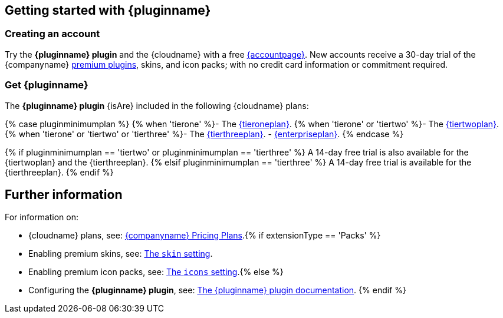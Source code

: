 ifeval::[{extensionType} != 'Packs']
:extensionType: plugin
endif::[]
ifeval::[{pluralExtensionType} == true]
:isAre: are
endif::[]
ifeval::[{pluralExtensionType} == false]
:isAre: is
endif::[]
== Getting started with {pluginname}

=== Creating an account

Try the *{pluginname} {extensionType}* and the {cloudname} with a free link:{accountsignup}[{accountpage}]. New accounts receive a 30-day trial of the {companyname} link:{plugindirectory}[premium plugins], skins, and icon packs; with no credit card information or commitment required.

=== Get {pluginname}

ifeval::[{pluginminimumplan} != 'enterprise']
The *{pluginname} {extensionType}* {isAre} included in the following {cloudname} plans:
endif::[]
ifeval::[{pluginminimumplan} == 'enterprise']
The *{pluginname} {extensionType}* {isAre} included in link:{pricingpage}[{enterpriseplan}].
endif::[]

{% case pluginminimumplan %}
{% when 'tierone' %}- The link:{pricingpage}[{tieroneplan}].
{% when 'tierone' or 'tiertwo' %}- The link:{pricingpage}[{tiertwoplan}].
{% when 'tierone' or 'tiertwo' or 'tierthree' %}- The link:{pricingpage}[{tierthreeplan}].
- link:{pricingpage}[{enterpriseplan}].
{% endcase %}

{% if pluginminimumplan == 'tiertwo' or pluginminimumplan == 'tierthree' %}
A 14-day free trial is also available for the {tiertwoplan} and the {tierthreeplan}.
{% elsif pluginminimumplan == 'tierthree' %}
A 14-day free trial is available for the {tierthreeplan}.
{% endif %}

== Further information

For information on:

* {cloudname} plans, see: link:{pricingpage}[{companyname} Pricing Plans].{% if extensionType == 'Packs' %}
* Enabling premium skins, see: link:{baseurl}/configure/editor-appearance/#skin[The `skin` setting].
* Enabling premium icon packs, see: link:{baseurl}/configure/editor-appearance/#icons[The `icons` setting].{% else %}
* Configuring the *{pluginname} {extensionType}*, see: link:{baseurl}/plugins/premium/{plugindocspage}/[The {pluginname} {extensionType} documentation].
{% endif %}
